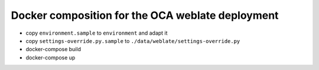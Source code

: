 Docker composition for the OCA weblate deployment
=================================================

* copy ``environment.sample`` to ``environment`` and adapt it
* copy ``settings-override.py.sample`` to ``./data/weblate/settings-override.py``
* docker-compose build
* docker-compose up

